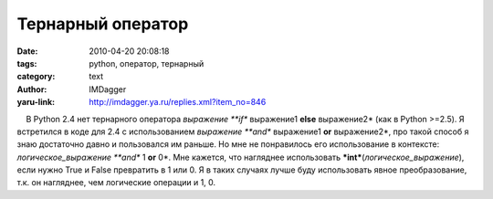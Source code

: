 Тернарный оператор
==================
:date: 2010-04-20 20:08:18
:tags: python, оператор, тернарный
:category: text
:author: IMDagger
:yaru-link: http://imdagger.ya.ru/replies.xml?item_no=846

    В Python 2.4 нет тернарного оператора *выражение **if** выражение1
**else** выражение2* (как в Python >=2.5). Я встретился в коде для 2.4 с
использованием *выражение **and** выражение1 **or** выражение2*, про
такой способ я знаю достаточно давно и пользовался им раньше. Но мне не
понравилось его использование в контексте: *логическое\_выражение
**and** 1 **or** 0*. Мне кажется, что нагляднее использовать
***int***\ (*логическое\_выражение*), если нужно True и False превратить
в 1 или 0. Я в таких случаях лучше буду использовать явное
преобразование, т.к. он нагляднее, чем логические операции и 1, 0.

